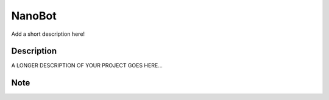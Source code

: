 =======
NanoBot
=======


Add a short description here!


Description
===========

A LONGER DESCRIPTION OF YOUR PROJECT GOES HERE...


Note
====
